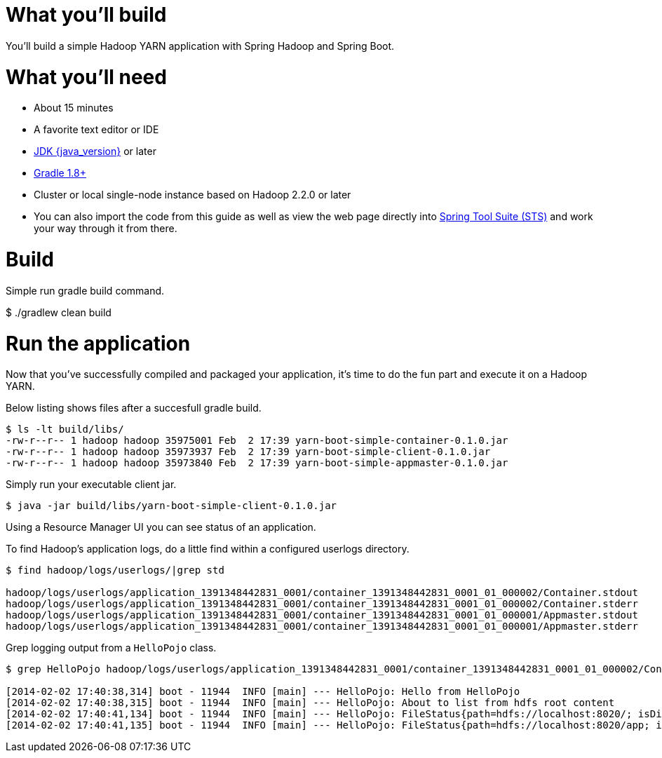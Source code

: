 # What you'll build

You'll build a simple Hadoop YARN application with Spring Hadoop and Spring Boot.

# What you'll need

 - About 15 minutes
 - A favorite text editor or IDE
 - http://www.oracle.com/technetwork/java/javase/downloads/index.html[JDK {java_version}] or later
 - http://www.gradle.org/downloads[Gradle 1.8+]
 - Cluster or local single-node instance based on Hadoop 2.2.0 or later
 - You can also import the code from this guide as well as view the web page directly into link:/guides/gs/sts[Spring Tool Suite (STS)] and work your way through it from there.

# Build

Simple run gradle build command.

```text
```
$ ./gradlew clean build

# Run the application

Now that you've successfully compiled and packaged your application, it's time to do the fun part and execute it on a Hadoop YARN.

Below listing shows files after a succesfull gradle build.

```text
$ ls -lt build/libs/
-rw-r--r-- 1 hadoop hadoop 35975001 Feb  2 17:39 yarn-boot-simple-container-0.1.0.jar
-rw-r--r-- 1 hadoop hadoop 35973937 Feb  2 17:39 yarn-boot-simple-client-0.1.0.jar
-rw-r--r-- 1 hadoop hadoop 35973840 Feb  2 17:39 yarn-boot-simple-appmaster-0.1.0.jar
```

Simply run your executable client jar.

```text
$ java -jar build/libs/yarn-boot-simple-client-0.1.0.jar
```

Using a Resource Manager UI you can see status of an application.

To find Hadoop's application logs, do a little find within a configured userlogs directory.

```text
$ find hadoop/logs/userlogs/|grep std

hadoop/logs/userlogs/application_1391348442831_0001/container_1391348442831_0001_01_000002/Container.stdout
hadoop/logs/userlogs/application_1391348442831_0001/container_1391348442831_0001_01_000002/Container.stderr
hadoop/logs/userlogs/application_1391348442831_0001/container_1391348442831_0001_01_000001/Appmaster.stdout
hadoop/logs/userlogs/application_1391348442831_0001/container_1391348442831_0001_01_000001/Appmaster.stderr
```

Grep logging output from a `HelloPojo` class.

```text
$ grep HelloPojo hadoop/logs/userlogs/application_1391348442831_0001/container_1391348442831_0001_01_000002/Container.stdout

[2014-02-02 17:40:38,314] boot - 11944  INFO [main] --- HelloPojo: Hello from HelloPojo
[2014-02-02 17:40:38,315] boot - 11944  INFO [main] --- HelloPojo: About to list from hdfs root content
[2014-02-02 17:40:41,134] boot - 11944  INFO [main] --- HelloPojo: FileStatus{path=hdfs://localhost:8020/; isDirectory=true; modification_time=1390823919636; access_time=0; owner=root; group=supergroup; permission=rwxr-xr-x; isSymlink=false}
[2014-02-02 17:40:41,135] boot - 11944  INFO [main] --- HelloPojo: FileStatus{path=hdfs://localhost:8020/app; isDirectory=true; modification_time=1391203430490; access_time=0; owner=jvalkealahti; group=supergroup; permission=rwxr-xr-x; isSymlink=false}
```


